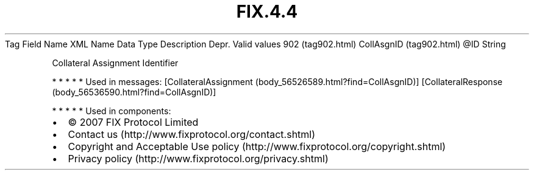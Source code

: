.TH FIX.4.4 "" "" "Tag #902"
Tag
Field Name
XML Name
Data Type
Description
Depr.
Valid values
902 (tag902.html)
CollAsgnID (tag902.html)
\@ID
String
.PP
Collateral Assignment Identifier
.PP
   *   *   *   *   *
Used in messages:
[CollateralAssignment (body_56526589.html?find=CollAsgnID)]
[CollateralResponse (body_56536590.html?find=CollAsgnID)]
.PP
   *   *   *   *   *
Used in components:

.PD 0
.P
.PD

.PP
.PP
.IP \[bu] 2
© 2007 FIX Protocol Limited
.IP \[bu] 2
Contact us (http://www.fixprotocol.org/contact.shtml)
.IP \[bu] 2
Copyright and Acceptable Use policy (http://www.fixprotocol.org/copyright.shtml)
.IP \[bu] 2
Privacy policy (http://www.fixprotocol.org/privacy.shtml)
